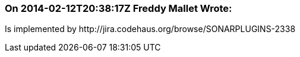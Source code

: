 === On 2014-02-12T20:38:17Z Freddy Mallet Wrote:
Is implemented by \http://jira.codehaus.org/browse/SONARPLUGINS-2338

